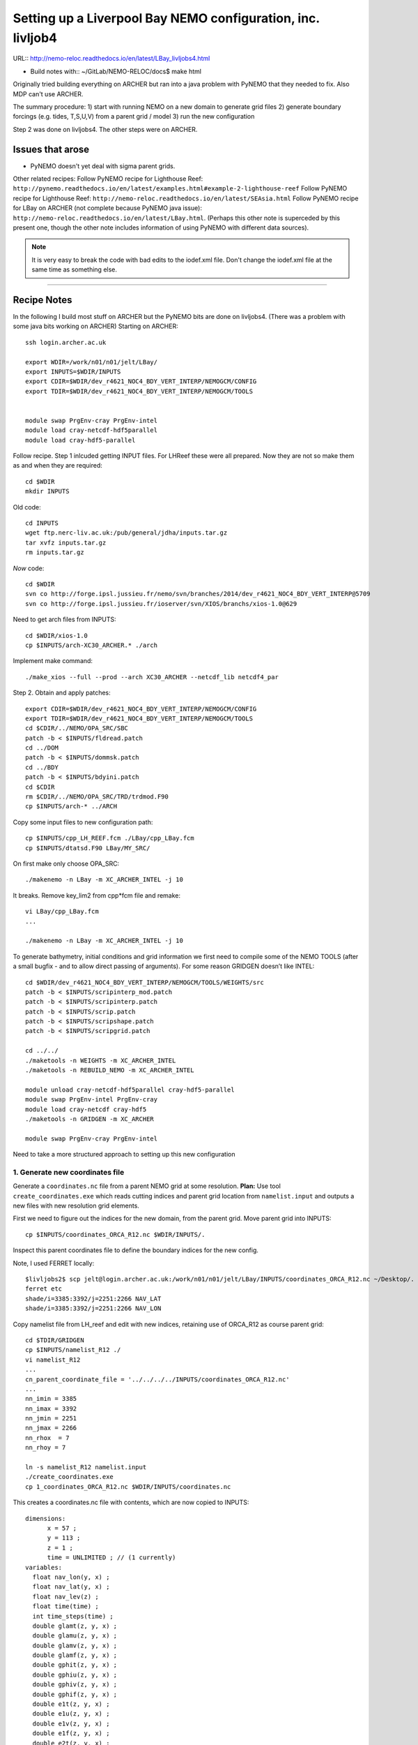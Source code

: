 ============================================================
Setting up a Liverpool Bay NEMO configuration, inc. livljob4
============================================================

URL:: http://nemo-reloc.readthedocs.io/en/latest/LBay_livljobs4.html

* Build notes with:: ~/GitLab/NEMO-RELOC/docs$ make html

Originally tried building everything on ARCHER but ran into a java problem with PyNEMO that they needed to fix. Also MDP can't use ARCHER.

The summary procedure:
1) start with running NEMO on a new domain to generate grid files
2) generate boundary forcings (e.g. tides, T,S,U,V) from a parent grid / model
3) run the new configuration

Step 2 was done on livljobs4. The other steps were on ARCHER.

Issues that arose
=================

* PyNEMO doesn't yet deal with sigma parent grids.

Other related recipes:
Follow PyNEMO recipe for Lighthouse Reef: ``http://pynemo.readthedocs.io/en/latest/examples.html#example-2-lighthouse-reef``
Follow PyNEMO recipe for Lighthouse Reef: ``http://nemo-reloc.readthedocs.io/en/latest/SEAsia.html``
Follow PyNEMO recipe for LBay on ARCHER (not complete because PyNEMO java issue): ``http://nemo-reloc.readthedocs.io/en/latest/LBay.html``.
(Perhaps this other note is superceded by this present one, though the other
note includes information of using PyNEMO with different data sources).

.. note::

  It is very easy to break the code with bad edits to the iodef.xml file. Don't
  change the iodef.xml file at the same time as something else.

----

Recipe Notes
============

In the following I build most stuff on ARCHER but the PyNEMO bits are done on livljobs4.
(There was a problem with some java bits working on ARCHER)
Starting on ARCHER::

  ssh login.archer.ac.uk

  export WDIR=/work/n01/n01/jelt/LBay/
  export INPUTS=$WDIR/INPUTS
  export CDIR=$WDIR/dev_r4621_NOC4_BDY_VERT_INTERP/NEMOGCM/CONFIG
  export TDIR=$WDIR/dev_r4621_NOC4_BDY_VERT_INTERP/NEMOGCM/TOOLS


  module swap PrgEnv-cray PrgEnv-intel
  module load cray-netcdf-hdf5parallel
  module load cray-hdf5-parallel

Follow recipe. Step 1 inlcuded getting INPUT files. For LHReef these were all
prepared. Now they are not so make them as and when they are required::

  cd $WDIR
  mkdir INPUTS

Old code::

  cd INPUTS
  wget ftp.nerc-liv.ac.uk:/pub/general/jdha/inputs.tar.gz
  tar xvfz inputs.tar.gz
  rm inputs.tar.gz

*Now* code::

  cd $WDIR
  svn co http://forge.ipsl.jussieu.fr/nemo/svn/branches/2014/dev_r4621_NOC4_BDY_VERT_INTERP@5709
  svn co http://forge.ipsl.jussieu.fr/ioserver/svn/XIOS/branchs/xios-1.0@629

Need to get arch files from INPUTS::

  cd $WDIR/xios-1.0
  cp $INPUTS/arch-XC30_ARCHER.* ./arch

Implement make command::

  ./make_xios --full --prod --arch XC30_ARCHER --netcdf_lib netcdf4_par


Step 2. Obtain and apply patches::

  export CDIR=$WDIR/dev_r4621_NOC4_BDY_VERT_INTERP/NEMOGCM/CONFIG
  export TDIR=$WDIR/dev_r4621_NOC4_BDY_VERT_INTERP/NEMOGCM/TOOLS
  cd $CDIR/../NEMO/OPA_SRC/SBC
  patch -b < $INPUTS/fldread.patch
  cd ../DOM
  patch -b < $INPUTS/dommsk.patch
  cd ../BDY
  patch -b < $INPUTS/bdyini.patch
  cd $CDIR
  rm $CDIR/../NEMO/OPA_SRC/TRD/trdmod.F90
  cp $INPUTS/arch-* ../ARCH

Copy some input files to new configuration path::

  cp $INPUTS/cpp_LH_REEF.fcm ./LBay/cpp_LBay.fcm
  cp $INPUTS/dtatsd.F90 LBay/MY_SRC/

On first make only choose OPA_SRC::

  ./makenemo -n LBay -m XC_ARCHER_INTEL -j 10

It breaks. Remove key_lim2 from cpp*fcm file and remake::

  vi LBay/cpp_LBay.fcm
  ...

  ./makenemo -n LBay -m XC_ARCHER_INTEL -j 10



To generate bathymetry, initial conditions and grid information we first need
to compile some of the NEMO TOOLS (after a small bugfix - and to allow direct
passing of arguments). For some reason GRIDGEN doesn’t like INTEL::

  cd $WDIR/dev_r4621_NOC4_BDY_VERT_INTERP/NEMOGCM/TOOLS/WEIGHTS/src
  patch -b < $INPUTS/scripinterp_mod.patch
  patch -b < $INPUTS/scripinterp.patch
  patch -b < $INPUTS/scrip.patch
  patch -b < $INPUTS/scripshape.patch
  patch -b < $INPUTS/scripgrid.patch

  cd ../../
  ./maketools -n WEIGHTS -m XC_ARCHER_INTEL
  ./maketools -n REBUILD_NEMO -m XC_ARCHER_INTEL

  module unload cray-netcdf-hdf5parallel cray-hdf5-parallel
  module swap PrgEnv-intel PrgEnv-cray
  module load cray-netcdf cray-hdf5
  ./maketools -n GRIDGEN -m XC_ARCHER

  module swap PrgEnv-cray PrgEnv-intel


Need to take a more structured approach to setting up this new configuration

1. Generate new coordinates file
++++++++++++++++++++++++++++++++

Generate a ``coordinates.nc`` file from a parent NEMO grid at some resolution.
**Plan:** Use tool ``create_coordinates.exe`` which reads cutting indices and
parent grid location from ``namelist.input`` and outputs a new files with new
resolution grid elements.

First we need to figure out the indices for the new domain, from the parent grid.
Move parent grid into INPUTS::

  cp $INPUTS/coordinates_ORCA_R12.nc $WDIR/INPUTS/.

Inspect this parent coordinates file to define the boundary indices for the new config.

Note, I used FERRET locally::

  $livljobs2$ scp jelt@login.archer.ac.uk:/work/n01/n01/jelt/LBay/INPUTS/coordinates_ORCA_R12.nc ~/Desktop/.
  ferret etc
  shade/i=3385:3392/j=2251:2266 NAV_LAT
  shade/i=3385:3392/j=2251:2266 NAV_LON


Copy namelist file from LH_reef and edit with new indices, retaining use of
ORCA_R12 as course parent grid::

  cd $TDIR/GRIDGEN
  cp $INPUTS/namelist_R12 ./
  vi namelist_R12
  ...
  cn_parent_coordinate_file = '../../../../INPUTS/coordinates_ORCA_R12.nc'
  ...
  nn_imin = 3385
  nn_imax = 3392
  nn_jmin = 2251
  nn_jmax = 2266
  nn_rhox  = 7
  nn_rhoy = 7

  ln -s namelist_R12 namelist.input
  ./create_coordinates.exe
  cp 1_coordinates_ORCA_R12.nc $WDIR/INPUTS/coordinates.nc

This creates a coordinates.nc file with contents, which are now copied to
INPUTS::

  dimensions:
  	x = 57 ;
  	y = 113 ;
  	z = 1 ;
  	time = UNLIMITED ; // (1 currently)
  variables:
    float nav_lon(y, x) ;
    float nav_lat(y, x) ;
    float nav_lev(z) ;
    float time(time) ;
    int time_steps(time) ;
    double glamt(z, y, x) ;
    double glamu(z, y, x) ;
    double glamv(z, y, x) ;
    double glamf(z, y, x) ;
    double gphit(z, y, x) ;
    double gphiu(z, y, x) ;
    double gphiv(z, y, x) ;
    double gphif(z, y, x) ;
    double e1t(z, y, x) ;
    double e1u(z, y, x) ;
    double e1v(z, y, x) ;
    double e1f(z, y, x) ;
    double e2t(z, y, x) ;
    double e2u(z, y, x) ;
    double e2v(z, y, x) ;
    double e2f(z, y, x) ;

Now we need to generate a bathymetry on this new grid.



2. Generate bathymetry file
+++++++++++++++++++++++++++

Download some GEBCO data and copy to ARCHER::

  scp ~/Downloads/RN-5922_1488296787410/GEBCO_2014_2D_-4.7361_53.0299_-2.5941_54.4256.nc jelt@login.archer.ac.uk:/work/n01/n01/jelt/LBay/INPUTS/.

Copy namelist for reshaping GEBCO data::

  cp $INPUTS/namelist_reshape_bilin_gebco $WDIR/INPUTS/.

Edit namelist to point to correct input file. Edit lat and lon variable names to
 make sure they match the nc file content (used e.g.
``ncdump -h GEBCO_2014_2D_-4.7361_53.0299_-2.5941_54.4256.nc`` to get input
variable names)::

  vi $WDIR/INPUTS/namelist_reshape_bilin_gebco
  ...
  &grid_inputs
    input_file = 'gebco_in.nc'
    nemo_file = 'coordinates.nc'
    ...
    input_lon = 'lon'
    input_lat = 'lat'
    nemo_lon = 'glamt'
    nemo_lat = 'gphit'
    ...

    &interp_inputs
    input_file = "gebco_in.nc"
    ...
    input_name = "elevation"


Do some things to 1) flatten out land elevations, 2) make depths positive. *(James
noted a problem with the default nco module)*::

  cd $WDIR/INPUTS
  module load nco/4.5.0
  ncap2 -s 'where(elevation > 0) elevation=0' GEBCO_2014_2D_-4.7361_53.0299_-2.5941_54.4256.nc tmp.nc
  ncflint --fix_rec_crd -w -1.0,0.0 tmp.nc tmp.nc gebco_in.nc
  rm tmp.nc


Restore the original parallel modules, which were removed to fix tool building issue::

  module unload nco cray-netcdf cray-hdf5
  module load cray-netcdf-hdf5parallel cray-hdf5-parallel

Execute first scrip thing::

  $TDIR/WEIGHTS/scripgrid.exe namelist_reshape_bilin_gebco

Output files::

  remap_nemo_grid_gebco.nc
  remap_data_grid_gebco.nc

Execute second scip thing::

  $TDIR/WEIGHTS/scrip.exe namelist_reshape_bilin_gebco

Output files::

  data_nemo_bilin_gebco.nc

Execute third scip thing::

  $TDIR/WEIGHTS/scripinterp.exe namelist_reshape_bilin_gebco

Output files::

  bathy_meter.nc



3. Generate initial conditions
++++++++++++++++++++++++++++++


Copy ``make.macro`` file and edit the path if necessary::
**FIX** to the notes (copied from jdha instead): ``cp $WDIR/INPUTS/make.macro ./``::

  cp /home/n01/n01/jdha/sosie/make.macro /home/n01/n01/jelt/sosie/.

  vi /home/n01/n01/jelt/sosie/make.macro
  # Directory to install binaries:
  INSTALL_DIR = /home/n01/n01/jelt/local

Proceed with Step 6::

  cd ~
  mkdir local
  svn co svn://svn.code.sf.net/p/sosie/code/trunk sosie
  cd sosie

  make
  make install
  export PATH=~/local/bin:$PATH
  cd $WDIR/INPUTS


Obtain the fields to interpolate. Interpolate AMM60
data. Get the namelists::

  cp $INPUTS/initcd_votemper.namelist .
  cp $INPUTS/initcd_vosaline.namelist .

Generate the actual files. Cut them out of something bigger. Use the same indices
as used in coordinates.nc (note that the nco tools don't like the
parallel modules)::

----

*(3 March 2017)*
Insert new method to use AMM60 data for initial conditions.
/work/n01/n01/kariho40/NEMO/NEMOGCM_jdha/dev_r4621_NOC4_BDY_VERT_INTERP/NEMOGCM/CONFIG/AMM60smago/EXP_notradiff/OUTPUT
AMM60_5d_20131013_20131129_grid_T.nc

Find the AMM60 indices using FERRET on the bathy_meter.nc file: ``shade log(Bathymetry[I=540:750, J=520:820])``

Note that the temperature and salinity variables are ``thetao`` and ``so``

::

  module unload cray-netcdf-hdf5parallel cray-hdf5-parallel
  module load cray-netcdf cray-hdf5
  module load nco/4.5.0
  cd $WDIR/INPUTS

  ncks -d x,560,620 -d y,720,800 /work/n01/n01/kariho40/NEMO/NEMOGCM_jdha/dev_r4621_NOC4_BDY_VERT_INTERP/NEMOGCM/CONFIG/AMM60smago/EXP_notradiff/OUTPUT/AMM60_5d_20131013_20131129_grid_T.nc $WDIR/INPUTS/cut_down_20131013_LBay_grid_T.nc

Average over time and restore the parallel modules::

  ncwa -a time_counter $WDIR/INPUTS/cut_down_20131013_LBay_grid_T.nc  $WDIR/INPUTS/cut_down_201310_LBay_grid_T.nc

  module unload nco cray-netcdf cray-hdf5
  module load cray-netcdf-hdf5parallel cray-hdf5-parallel



Edit namelists::

  vi initcd_votemper.namelist
  cf_in     = 'cut_down_201310_LBay_grid_T.nc'
  cv_in     = 'thetao'
  cf_x_in   = 'cut_down_201310_LBay_grid_T.nc'
  cv_out   = 'thetao'
  csource  = 'AMM60'
  ctarget  = 'LBay'

  vi initcd_vosaline.namelist
  ...
  cv_out   = 'so'
  ...



Do stuff. I think the intention was for SOSIE to flood fill the land::

  sosie.x -f initcd_votemper.namelist

Creates::

  thetao_AMM60-LBay_2013.nc4
  sosie_mapping_AMM60-LBay.nc

Repeat for salinity::

  sosie.x -f initcd_vosaline.namelist

Creates::

  so_AMM60-LBay_2013.nc4


Now do interpolation as before. First copy the namelists::

  cp $INPUTS/namelist_reshape_bilin_initcd_votemper $WDIR/INPUTS/.
  cp $INPUTS/namelist_reshape_bilin_initcd_vosaline $WDIR/INPUTS/.

Edit the input files::

  vi $WDIR/INPUTS/namelist_reshape_bilin_initcd_votemper
  &grid_inputs
    input_file = 'thetao_AMM60-LBay_2013.nc4'
  ...

  &interp_inputs
    input_file = "thetao_AMM60-LBay_2013.nc4"
  ...

Simiarly for the *vosaline.nc file::

  vi $WDIR/INPUTS/namelist_reshape_bilin_initcd_vosaline
  &grid_inputs
    input_file = 'so_AMM60-LBay_2013.nc4'
  ...

  &interp_inputs
    input_file = "so_AMM60-LBay_2013.nc4"
  ...


Produce the remap files::

  $TDIR/WEIGHTS/scripgrid.exe namelist_reshape_bilin_initcd_votemper

Creates ``remap_nemo_grid_R12.nc`` and ``remap_data_grid_R12.nc``. Then::

  $TDIR/WEIGHTS/scrip.exe namelist_reshape_bilin_initcd_votemper

Creates ``data_nemo_bilin_R12.nc``. Then::

  $TDIR/WEIGHTS/scripinterp.exe namelist_reshape_bilin_initcd_votemper

Creates ``initcd_votemper.nc``. Then::

  $TDIR/WEIGHTS/scripinterp.exe namelist_reshape_bilin_initcd_vosaline

Creates ``initcd_vosaline.nc``.


4. Generate weights for atm forcing
+++++++++++++++++++++++++++++++++++

Generate cut down drowned precip file (note that the nco tools don't like the
parallel modules). **HEALTH WARNING** *Cut out files with only one index in that lat direction broke NEMO*::

  module unload cray-netcdf-hdf5parallel cray-hdf5-parallel
  module load cray-netcdf cray-hdf5
  module load nco/4.5.0
  ncks -d lon,355.,360. -d lat,48.,55. /work/n01/n01/acc/ORCA0083/NEMOGCM/CONFIG/R12_ORCA/EXP00/FORCING/drowned_precip_DFS5.1.1_y2000.nc $WDIR/INPUTS/cutdown_drowned_precip_DFS5.1.1_y2000.nc
  ncks -d lon0,355.,360. -d lat0,48.,55. /work/n01/n01/acc/ORCA0083/NEMOGCM/CONFIG/R12_ORCA/EXP00/FORCING/drowned_u10_DFS5.1.1_y2000.nc $WDIR/INPUTS/cutdown_drowned_u10_DFS5.1.1_y2000.nc
  ncks -d lon0,355.,360. -d lat0,48.,55. /work/n01/n01/acc/ORCA0083/NEMOGCM/CONFIG/R12_ORCA/EXP00/FORCING/drowned_v10_DFS5.1.1_y2000.nc $WDIR/INPUTS/cutdown_drowned_v10_DFS5.1.1_y2000.nc
  ncks -d lon0,355.,360. -d lat0,48.,55. /work/n01/n01/acc/ORCA0083/NEMOGCM/CONFIG/R12_ORCA/EXP00/FORCING/drowned_radsw_DFS5.1.1_y2000.nc $WDIR/INPUTS/cutdown_drowned_radsw_DFS5.1.1_y2000.nc
  ncks -d lon0,355.,360. -d lat0,48.,55. /work/n01/n01/acc/ORCA0083/NEMOGCM/CONFIG/R12_ORCA/EXP00/FORCING/drowned_radlw_DFS5.1.1_y2000.nc $WDIR/INPUTS/cutdown_drowned_radlw_DFS5.1.1_y2000.nc
  ncks -d lon0,355.,360. -d lat0,48.,55. /work/n01/n01/acc/ORCA0083/NEMOGCM/CONFIG/R12_ORCA/EXP00/FORCING/drowned_t2_DFS5.1.1_y2000.nc $WDIR/INPUTS/cutdown_drowned_t2_DFS5.1.1_y2000.nc
  ncks -d lon0,355.,360. -d lat0,48.,55. /work/n01/n01/acc/ORCA0083/NEMOGCM/CONFIG/R12_ORCA/EXP00/FORCING/drowned_q2_DFS5.1.1_y2000.nc $WDIR/INPUTS/cutdown_drowned_q2_DFS5.1.1_y2000.nc
  ncks -d lon0,355.,360. -d lat0,48.,55. /work/n01/n01/acc/ORCA0083/NEMOGCM/CONFIG/R12_ORCA/EXP00/FORCING/drowned_snow_DFS5.1.1_y2000.nc $WDIR/INPUTS/cutdown_drowned_snow_DFS5.1.1_y2000.nc

  module unload nco/4.5.0
  module unload cray-netcdf cray-hdf5
  module load cray-netcdf-hdf5parallel cray-hdf5-parallel

Obtain namelist files and data file::

  cp $INPUTS/namelist_reshape_bilin_atmos $WDIR/INPUTS/.
  cp $INPUTS/namelist_reshape_bicubic_atmos $WDIR/INPUTS/.

Edit namelist to reflect source filenames (just a year change)::

  vi $WDIR/INPUTS/namelist_reshape_bilin_atmos
  ...
  &grid_inputs
      input_file = 'cutdown_drowned_precip_DFS5.1.1_y2000.nc'

  vi $WDIR/INPUTS/namelist_reshape_bicubic_atmos
  ...
  &grid_inputs
    input_file = 'cutdown_drowned_precip_DFS5.1.1_y2000.nc'


Setup weights files for the atmospheric forcing::

  cd $WDIR/INPUTS
  $TDIR/WEIGHTS/scripgrid.exe namelist_reshape_bilin_atmos

Generate  remap files ``remap_nemo_grid_atmos.nc`` and ``remap_data_grid_atmos.nc``. Then::

  $TDIR/WEIGHTS/scrip.exe namelist_reshape_bilin_atmos

Generates ``data_nemo_bilin_atmos.nc``. Then::

  $TDIR/WEIGHTS/scripshape.exe namelist_reshape_bilin_atmos

Generates ``weights_bilinear_atmos.nc``. Then::

  $TDIR/WEIGHTS/scrip.exe namelist_reshape_bicubic_atmos

Generates ``data_nemo_bicubic_atmos.nc``. Then::

  $TDIR/WEIGHTS/scripshape.exe namelist_reshape_bicubic_atmos

Generates ``weights_bicubic_atmos.nc``.


5. Generate mesh and mask files for open boundary conditions
++++++++++++++++++++++++++++++++++++++++++++++++++++++++++++

Run the model to generate the mesh and mask files::

  cd $CDIR
  cp $INPUTS/cpp_LH_REEF.fcm LBay/cpp_LBay.fcm
  ln -s $WDIR/INPUTS/bathy_meter.nc $CDIR/LBay/EXP00/bathy_meter.nc
  ln -s $WDIR/INPUTS/coordinates.nc $CDIR/LBay/EXP00/coordinates.nc
  cp $INPUTS/runscript $CDIR/LBay/EXP00
  cp $INPUTS/namelist_cfg $CDIR/LBay/EXP00/namelist_cfg
  cp $INPUTS/namelist_ref $CDIR/LBay/EXP00/namelist_ref
  ./makenemo clean
  ./makenemo -n LBay -m XC_ARCHER_INTEL -j 10
  cd LBay/EXP00
  ln -s $WDIR/xios-1.0/bin/xios_server.exe xios_server.exe

Edit the namelist files for this configuration::

  ncdump -h coordinates.nc
  x = 57 ;
  y = 113 ;

  vi namelist.cfg
  ...
  cn_exp      =   "LBay"  !  experience name
  ...
  !-----------------------------------------------------------------------
  &namcfg        !   parameters of the configuration
  !-----------------------------------------------------------------------
     cp_cfg      =  "lbay"                !  name of the configuration
     jp_cfg      =     084               !  resolution of the configuration
     jpidta      =      57               !  1st lateral dimension ( >= jpi )
     jpjdta      =     113               !  2nd    "         "    ( >= jpj )
     jpkdta      =      51               !  number of levels      ( >= jpk )
     jpiglo      =      57               !  1st dimension of global domain --> i =jpidta
     jpjglo      =     113               !  2nd    -                  -    --> j  =jpjdta

**ACTION: There are further edits to be made for when the model is actually run**
**E.g. other filename instances of Lbay**

Note that the old LH_REEF has the following
| jpidta      =     358               !  1st lateral dimension ( >= jpi )
| jpjdta      =     428               !  2nd    "         "    ( >= jpj )

with the dimensions in the LH_REFF coordinates file as
| ncdump -h coordinates.nc
| x = 358 ;
| y = 428 ;

Edit the runscript to include modules and the Account name (n01-NOCL)::

  vi runscript

  #!/bin/bash
  #PBS -N LBay
  #PBS -l select=5
  #PBS -l walltime=00:20:00
  #PBS -A n01-NOCL

  module swap PrgEnv-cray PrgEnv-intel
  module load cray-netcdf-hdf5parallel
  module load cray-hdf5-parallel
  ...

Submit::

  qsub -q short runscript


*(6 March 2017)*

If that works, we then need to rebuild the mesh and mask files in to single files for the next step::

  $TDIR/REBUILD_NEMO/rebuild_nemo -t 24 mesh_zgr 96
  $TDIR/REBUILD_NEMO/rebuild_nemo -t 24 mesh_hgr 96
  $TDIR/REBUILD_NEMO/rebuild_nemo -t 24 mask 96
  mv mesh_zgr.nc mesh_hgr.nc mask.nc $WDIR/INPUTS
  rm mesh_* mask_* LBay_0000*
  cd $WDIR/INPUTS


THIS IS WHERE START WITH LIVLJOBS4 to create boundary files with PyNEMO *(20 Sept 2017)*



6. Generate boundary conditions with PyNEMO: Create netcdf abstraction wrapper
++++++++++++++++++++++++++++++++++++++++++++++++++++++++++++++++++++++++++++++

In this section there are two stages.
* generate a ncml file which describes the files needed to create boundary conditions
* generate a namelist.bdy file which controls the actual boundary condition generation.

For each parent data set a new pair of (``*.ncml``, ``namelist.bdy``) are needed.
Here I attempt to use parent data from:
* AMM60 local data (doesn't yet work because of the sigma levels)
* thredds server (as in the LH_REEF example)
* NNA local data (easiest ?)

First install PyNEMO if not already done so. Full description::

  ssh -Y livljobs4
  cd /work/jelt
  mkdir /work/jelt/NEMO/LBay
  export WDIR=/work/jelt/NEMO/LBay/
  module load anaconda/2.1.0  # Want python2
  conda create --name nrct_env scipy=0.16.0 numpy matplotlib=1.5.1 basemap netcdf4 libgfortran=1.0.0
  source activate nrct_env
  conda install -c https://conda.anaconda.org/conda-forge seawater=3.3.4 # Note had to add https path
  conda install -c https://conda.anaconda.org/srikanthnagella thredds_crawler
  conda install -c https://conda.anaconda.org/srikanthnagella pyjnius

Find java object by doing a which java and then following the trail
find  /usr/lib/jvm/jre-1.7.0-openjdk.x86_64/ -name libjvm.so -print
::

  export LD_LIBRARY_PATH=/usr/lib/jvm/jre-1.7.0-openjdk.x86_64/lib/amd64/server:$LD_LIBRARY_PATH
  unset SSH_ASKPASS # Didn't need this on ARCHER...
  git clone https://jpolton@bitbucket.org/jdha/nrct.git nrct  # Give jpolton@bitbucket passwd
  cd nrct/Python
  python setup.py build
  export PYTHONPATH=/login/jelt/.conda/envs/nrct_env/lib/python2.7/site-packages/:$PYTHONPATH
  python setup.py install --prefix ~/.conda/envs/nrct_env
  cd $WDIR/INPUTS


I suggest managing the namelist.bdy file after the ``ncml`` file is generated.
 A fresh ``ncml`` file can be generated automatically or an existing one can be edited.


6a. Generate ncml files (Not tested on livljobs4)
+++++++++++++++++++++++


Activate generator:

Start up pynemo and generate boundary conditions. First we need to create a
few ncml files to gather input data and map variable names. Then using pynemo
we define the area we want to model.
Redefine ``WDIR``. Launch from WDIR::

  ssh -Y espp1
  module load anaconda
  source activate pynemo_env
  #  export LD_LIBRARY_PATH=/opt/java/jdk1.7.0_45/jre/lib/amd64/server:$LD_LIBRARY_PATH
  #  export PYTHONPATH=/home/n01/n01/jelt/.conda/envs/pynemo_env/lib/python2.7/site-packages/:$PYTHONPATH
  cd $WDIR/INPUTS
  pynemo_ncml_generator


Here the object is to generate a ncml file that is read in by PyNEMO as the ``sn_src_dir``
(in the ``namelist.bdy`` file)

Fill in the Tracer and Dynamics for T,S,U,V,Z tabs: using T,T & U,V,T in the reg
expressions e.g. .*T\.nc$
To generate a e.g. ``inputs_src.ncml`` file click  **generate**. Defining the
filename seems to work better with the file selector rather than direct typing.

In the following I have three ncml files.
* One for using the thredds server to get remote ORCA12 data.
* One for using local AMM60 data, with ackward s-sigma levels
* One for using local NNA data

NNA_inputs_src.ncml
+++++++++++++++++++

Note need to set the time variables and new ``sn_src_dir`` in namelist.bdy.
Actually upated the following with all the Jan 2000 files::

  cd $WDIR/INPUTS
  vi NNA_inputs_src.ncml

  <ns0:netcdf xmlns:ns0="http://www.unidata.ucar.edu/namespaces/netcdf/ncml-2.2" title="NEMO aggregation">
    <ns0:aggregation type="union">
      <ns0:netcdf>
        <ns0:aggregation dimName="time_counter" name="votemper" type="joinExisting">
          <ns0:scan location="file://work/n01/n01/jdha/LBay/INPUTS/NNA" regExp=".*T\.nc$" />
        </ns0:aggregation>
      </ns0:netcdf>
      <ns0:netcdf>
        <ns0:aggregation dimName="time_counter" name="vosaline" type="joinExisting">
          <ns0:scan location="file://work/n01/n01/jdha/LBay/INPUTS/NNA" regExp=".*T\.nc$" />
        </ns0:aggregation>
      </ns0:netcdf>
      <ns0:netcdf>
        <ns0:aggregation dimName="time_counter" name="vozocrtx" type="joinExisting">
          <ns0:scan location="file://work/n01/n01/jdha/LBay/INPUTS/NNA" regExp=".*U\.nc$" />
        </ns0:aggregation>
      </ns0:netcdf>
      <ns0:netcdf>
        <ns0:aggregation dimName="time_counter" name="vomecrty" type="joinExisting">
          <ns0:scan location="file://work/n01/n01/jdha/LBay/INPUTS/NNA" regExp=".*V\.nc$" />
        </ns0:aggregation>
      </ns0:netcdf>
      <ns0:netcdf>
        <ns0:aggregation dimName="time_counter" name="sossheig" type="joinExisting">
          <ns0:scan location="file://work/n01/n01/jdha/LBay/INPUTS/NNA" regExp=".*T\.nc$" />
        </ns0:aggregation>
      </ns0:netcdf>
    </ns0:aggregation>
  </ns0:netcdf>




6b. Generate the namelist.bdy file for PyNEMO
+++++++++++++++++++++++++++++++++++++++++++++


Copy the PyNEMO template namelist.bdy from the lighthouse project::

  cd $WDIR/INPUTS
  cp $INPUTS/namelist.bdy $WDIR/INPUTS/.

Edit namelist.bdy to for the configuration name and ``ncml`` file name. **Note
need the slash following OUTPUT**::

  vi namelist.bdy
  sn_src_dir = './inputs_src.ncml'       ! src_files/'
  sn_dst_dir = '/work/n01/n01/jelt/LBay/OUTPUT/'
  sn_fn      = 'LBay'                 ! prefix for output files
  ...
  cn_mask_file   = './mask.nc'                   !  name of mask file (if ln_mask_file=.TRUE.)

Now edit the pynemo namelist file. Add location of grid information. Note had to
 hunt for a mesh.nc file. Incase this doesn't work, there were a couple of
 options. (Tried both) Note also that mesh_zgr includes gdept_0, gdepw_0, e3t_0, e3u_0,
 e3v_0, e3w_0, so use ncml to convert to variables without *_0. (Also didn't convert e3w_0).

 Make sure the timestamps correspond to the input data.
Turn off as many things as possible to help it along.
Turned off ``ln_mask_file``. James said it was for outputting a new mask file
but it might have given me trouble.

I have a namelist.bdy file for each ncml configuration
* namelist.bdy_AMM60
* namelist.bdy_thredds (uses global 1/12 degree data)
* namelist.bdy_NNA




7. Generate boundary conditions with PyNEMO: Run PyNEMO
+++++++++++++++++++++++++++++++++++++++++++++++++++++++



Using livljobs4

*(20/21 Sept 2017)*

**Start the process again on livljobs4: LBay_livljobs4.rst**

Need to grab some INPUT files from ARCHER because I am not building them with livljobs4::

  scp jelt@login.archer.ac.uk:/work/n01/n01/jelt/LBay/INPUTS/namelist.bdy $WDIR/INPUTS/.
  scp jelt@login.archer.ac.uk:/work/n01/n01/jelt/LBay/INPUTS/bathy_meter.nc $WDIR/INPUTS/.
  rsync -uartv jelt@login.archer.ac.uk:/work/n01/n01/jelt/LBay/INPUTS/ $WDIR/INPUTS
  cd $WDIR/INPUTS

Make sure the NNA data is available::

  mkdir $WDIR/INPUTS/NNA
  scp jelt@login.archer.ac.uk:/work/n01/n01/jdha/LBay/INPUTS/NNA/mesh_hgr.nc $WDIR/INPUTS/NNA/.
  scp jelt@login.archer.ac.uk:/work/n01/n01/jdha/LBay/INPUTS/NNA/mesh_hgr.nc $WDIR/INPUTS/NNA/.
  scp jelt@login.archer.ac.uk:/work/n01/n01/jdha/LBay/INPUTS/NNA/mask.nc $WDIR/INPUTS/NNA/.
  for file in NNA_*200001*nc ; do scp jelt@login.archer.ac.uk:/work/n01/n01/jdha/LBay/INPUTS/NNA/$file $WDIR/INPUTS/NNA/. ; done

Make sure the destination meshes exist. These were generated by running the new config for a timestep::

  scp jelt@login.archer.ac.uk:/work/n01/n01/jelt/LBay/INPUTS/mesh_zgr.nc $WDIR/INPUTS/.
  scp jelt@login.archer.ac.uk:/work/n01/n01/jdha/LBay/INPUTS/mesh_hgr.nc $WDIR/INPUTS/.



namelist.bdy_NNA
++++++++++++++++

Edit namelist.bdy to reflect locally stored mesh and mask files. Also
NNA_inputs_src.ncml. Set the date info back to (Nov?) 1979.

 ::

   vi namelist.bdy_NNA

   !!>>>>>>>>>>>>>>>>>>>>>>>>>>>>>>>>>>>>>>>>>>>>>>>>>>>>>>>>>>>>>>>>>>>>>>
   !! NEMO/OPA  : namelist for BDY generation tool
   !!
   !!             User inputs for generating open boundary conditions
   !!             employed by the BDY module in NEMO. Boundary data
   !!             can be set up for v3.2 NEMO and above.
   !!
   !!             More info here.....
   !!
   !!>>>>>>>>>>>>>>>>>>>>>>>>>>>>>>>>>>>>>>>>>>>>>>>>>>>>>>>>>>>>>>>>>>>>>>

   !-----------------------------------------------------------------------
   !   vertical coordinate
   !-----------------------------------------------------------------------
      ln_zco      = .false.   !  z-coordinate - full    steps   (T/F)
      ln_zps      = .true.    !  z-coordinate - partial steps   (T/F)
      ln_sco      = .false.   !  s- or hybrid z-s-coordinate    (T/F)
      rn_hmin     =   -10     !  min depth of the ocean (>0) or
                              !  min number of ocean level (<0)

   !-----------------------------------------------------------------------
   !   s-coordinate or hybrid z-s-coordinate
   !-----------------------------------------------------------------------
      rn_sbot_min =   10.     !  minimum depth of s-bottom surface (>0) (m)
      rn_sbot_max = 7000.     !  maximum depth of s-bottom surface
                              !  (= ocean depth) (>0) (m)
      ln_s_sigma  = .true.   !  hybrid s-sigma coordinates
      rn_hc       =  150.0    !  critical depth with s-sigma

   !-----------------------------------------------------------------------
   !  grid information
   !-----------------------------------------------------------------------
      sn_src_hgr = '/work/jelt/NEMO/LBay/INPUTS/NNA/mesh_hgr.nc'   !  /grid/
      sn_src_zgr = '/work/jelt/NEMO/LBay/INPUTS/NNA/mesh_zgr.nc'
      sn_dst_hgr = './mesh_hgr.nc'
      sn_dst_zgr = './inputs_dst.ncml' ! rename output variables
      sn_src_msk = '/work/jelt/NEMO/LBay/INPUTS/NNA/mask.nc'
      sn_bathy   = './bathy_meter.nc'

   !-----------------------------------------------------------------------
   !  I/O
   !-----------------------------------------------------------------------
      sn_src_dir = './NNA_inputs_src.ncml'       ! src_files/'
      sn_dst_dir = '/work/jelt/NEMO/LBay/INPUTS/'
      sn_fn      = 'LBay'                 ! prefix for output files
      nn_fv      = -1e20                     !  set fill value for output files
      nn_src_time_adj = 0                                    ! src time adjustment
      sn_dst_metainfo = 'metadata info: jelt'

   !-----------------------------------------------------------------------
   !  unstructured open boundaries
   !-----------------------------------------------------------------------
       ln_coords_file = .true.               !  =T : produce bdy coordinates files
       cn_coords_file = 'coordinates.bdy.nc' !  name of bdy coordinates files (if ln_coords_file=.TRUE.)
       ln_mask_file   = .false.              !  =T : read mask from file
       cn_mask_file   = './mask.nc'                   !  name of mask file (if ln_mask_file=.TRUE.)
       ln_dyn2d       = .true.               !  boundary conditions for barotropic fields
       ln_dyn3d       = .false.               !  boundary conditions for baroclinic velocities
       ln_tra         = .true.               !  boundary conditions for T and S
       ln_ice         = .false.               !  ice boundary condition
       nn_rimwidth    = 9                    !  width of the relaxation zone

   !-----------------------------------------------------------------------
   !  unstructured open boundaries tidal parameters
   !-----------------------------------------------------------------------
       ln_tide        = .true.               !  =T : produce bdy tidal conditions
       clname(1)      = 'M2'                 ! constituent name
       clname(2)      = 'S2'
       clname(3)      = 'K2'
       ln_trans       = .false.
       sn_tide_h     = '/work/jelt/tpxo7.2/h_tpxo7.2.nc'
       sn_tide_u     = '/work/jelt/tpxo7.2/u_tpxo7.2.nc'


   !-----------------------------------------------------------------------
   !  Time information
   !-----------------------------------------------------------------------
       nn_year_000     = 2000        !  year start
       nn_year_end     = 2000        !  year end
       nn_month_000    = 01          !  month start (default = 1 is years>1)
       nn_month_end    = 01          !  month end (default = 12 is years>1)
       sn_dst_calendar = 'gregorian' !  output calendar format
       nn_base_year    = 1979        !  base year for time counter
       sn_tide_grid    = '/work/jelt/tpxo7.2/grid_tpxo7.2.nc'

   !-----------------------------------------------------------------------
   !  Additional parameters
   !-----------------------------------------------------------------------
       nn_wei  = 1                   !  smoothing filter weights
       rn_r0   = 0.041666666         !  decorrelation distance use in gauss
                                     !  smoothing onto dst points. Need to
                                     !  make this a funct. of dlon
       sn_history  = 'bdy files produced by jelt from AMM60 for testing'
                                     !  history for netcdf file
       ln_nemo3p4  = .true.          !  else presume v3.2 or v3.3
       nn_alpha    = 0               !  Euler rotation angle
       nn_beta     = 0               !  Euler rotation angle
       nn_gamma    = 0               !  Euler rotation angle
       rn_mask_max_depth = 300.0     !  Maximum depth to be ignored for the mask
       rn_mask_shelfbreak_dist = 60    !  Distance from the shelf break



Generate the boundary conditions again, with PyNEMO
::

  module load anaconda/2.1.0  # Want python2
  source activate nrct_env
  export WDIR=/work/jelt/NEMO/LBay/
  cd $WDIR/INPUTS
  export LD_LIBRARY_PATH=/usr/lib/jvm/jre-1.7.0-openjdk.x86_64/lib/amd64/server:$LD_LIBRARY_PATH

  pynemo -g -s namelist.bdy_NNA

Once the area of interest is selected and the close button is clicked, open
boundary data should be generated in $WDIR/OUTPUT

The SAVE button only updates the ``namelist.bdy`` file. The CLOSE button activates the process.

This generates::
  ls -1 /work/n01/n01/jelt/LBay/OUTPUT

  coordinates.bdy.nc
  LBay_bdytide_rotT_M2_grid_T.nc
  LBay_bdytide_rotT_K2_grid_T.nc
  LBay_bdytide_rotT_S2_grid_T.nc
  LBay_bdytide_rotT_M2_grid_U.nc
  LBay_bdytide_rotT_K2_grid_U.nc
  LBay_bdytide_rotT_S2_grid_U.nc
  LBay_bdytide_rotT_M2_grid_V.nc
  LBay_bdytide_rotT_K2_grid_V.nc
  LBay_bdytide_rotT_S2_grid_V.nc
  LBay_bdyT_y2000m01.nc
  LBay_bt_bdyT_y2000m01.nc
  LBay_bdyU_y2000m01.nc
  LBay_bdyV_y2000m01.nc

.. Warning::

  Though it doesn't quite work with ``ln_tra = .false.``

  This wont work because variable ``ft`` which deals with the number of time steps
  if only defined using the T fields, but needed for the velocity bcs. Wont work
  with ln_dyn3d = .true. either
  See e.g.::

    File "/login/jelt/.conda/envs/nrct_env/lib/python2.7/site-packages/pynemo-0.2-py2.7.egg/pynemo/profile.py", line 435, in process_bdy
     ft, num_bdy, time_counter, unit_origin)
     UnboundLocalError: local variable 'ft' referenced before assignment




8. Run the configuration ON ARCHER. Turn on the tides
+++++++++++++++++++++++++++++++++++++++++++++++++++++

*(21 Sept 2017)*

When I've got all the bdy files need to fix some variable names.
Copy the new files back onto ARCHER
::

  livljobs4$
  cd /work/jelt/NEMO/LBay/INPUTS
  for file in LBay*nc; do scp $file jelt@login.archer.ac.uk:/work/n01/n01/jelt/LBay/INPUTS/. ; done


Open a terminal on ARCHER.

Compile code with new flags (not sure if I need the module commands). Note in particular,
``key_gen_IC`` and ``key_tide``::

 module swap PrgEnv-cray PrgEnv-intel
 module load cray-netcdf-hdf5parallel
 module load cray-hdf5-parallel
 export WDIR=/work/n01/n01/jelt/LBay/
 export CDIR=$WDIR/dev_r4621_NOC4_BDY_VERT_INTERP/NEMOGCM/CONFIG

 vi $CDIR/LBay/cpp_LBay.fcm
 bld::tool::fppkeys   key_dynspg_ts key_ldfslp  key_zdfgls  key_vvl key_mpp_mpi key_netcdf4 key_nosignedzero  key_iomput key_gen_IC key_bdy key_tide


 cd $CDIR
 ./makenemo -n LBay -m XC_ARCHER_INTEL -j 10 clean
 ./makenemo -n LBay -m XC_ARCHER_INTEL -j 10

Prepare the boundary files (need to fix some variable names)::

 export WDIR=/work/n01/n01/jelt/LBay/
 export CDIR=$WDIR/dev_r4621_NOC4_BDY_VERT_INTERP/NEMOGCM/CONFIG

 cd $WDIR/INPUTS

 module unload cray-netcdf-hdf5parallel cray-hdf5-parallel
 module load nco/4.5.0
 ncrename -v deptht,gdept LBay_bdyT_y2000m01.nc
 ncrename -v depthu,gdepu LBay_bdyU_y2000m01.nc
 ncrename -v depthv,gdepv LBay_bdyV_y2000m01.nc

 ncrename -v deptht,gdept initcd_votemper.nc
 module unload nco
 module load cray-netcdf-hdf5parallel cray-hdf5-parallel


Link the boundary data to the EXP direcory and update the namelist_cfg for
running, not mesh generation::

 cd $CDIR/LBay/EXP00
 ln -s $WDIR/INPUTS/coordinates.bdy.nc $CDIR/LBay/EXP00/coordinates.bdy.nc
 ln -s $WDIR/INPUTS/LBay_bdyT_y2000m01.nc $CDIR/LBay/EXP00/LBay_bdyT_y2000m01.nc
 ln -s $WDIR/INPUTS/LBay_bdyU_y2000m01.nc    $CDIR/LBay/EXP00/LBay_bdyU_y2000m01.nc
 ln -s $WDIR/INPUTS/LBay_bdyV_y2000m01.nc    $CDIR/LBay/EXP00/LBay_bdyV_y2000m01.nc
 ln -s $WDIR/INPUTS/LBay_bt_bdyT_y2000m01.nc  $CDIR/LBay/EXP00/LBay_bt_bdyT_y2000m01.nc
 ln -s $WDIR/INPUTS $CDIR/LBay/EXP00/bdydta
 sed -e 's/nn_msh      =    3/nn_msh      =    0/' namelist_cfg > tmp
 sed -e 's/nn_itend    =      1/nn_itend    =       1440 /' tmp > namelist_cfg

Edit the link to the tidal boundary files to fix file names::

  vi namelist_cfg
  ...
  !-----------------------------------------------------------------------
  &nambdy_tide     ! tidal forcing at open boundaries
  !-----------------------------------------------------------------------
    filtide      = 'bdydta/LBay_bdytide_rotT_'         !  file name root of tidal forcing files

Change flag so that boundary data is read in. Spotted ``nn_dyn2d_dta = 3`` in AMM60 run.
Switch from 1 to 3. I.e.::

   &nambdy        !  unstructured open boundaries                          ("key_bdy")
       nb_bdy         = 1                    !  number of open boundary sets
       ln_coords_file = .true.               !  =T : read bdy coordinates from file
       cn_coords_file = 'coordinates.bdy.nc' !  bdy coordinates files
       ln_mask_file   = .true.              !  =T : read mask from file
       cn_mask_file   = '../../../../../INPUTS/LBay_bdyT_y2000m01.nc'                   !  name of mask file (if ln_mask_file=.TRUE.)
       cn_dyn2d       = 'flather'               !
       nn_dyn2d_dta   =  3                   !  = 0, bdy data are equal to the initial state
                                             !  = 1, bdy data are read in 'bdydata   .nc' files
                                             !  = 2, use tidal harmonic forcing data from files
                                             !  = 3, use external data AND tidal harmonic forcing

Also need to make sure the harmonic tidal boundary files are consistent with the
 harmonics expected e.g.::

  !-----------------------------------------------------------------------
  &nam_tide      !   tide parameters (#ifdef key_tide)
  !-----------------------------------------------------------------------
      clname(1) = 'K2'
      clname(2) = 'M2'
      clname(3) = 'S2'



.. Note::

  I had a problem with initial T,S conditions because the generated netCDF files only had vector fields for the z-coordinate
  However, Using ``key_gen_IC`` generates the vertical velocity on the fly.

  Completes. Works as a restart or from initial conditions::

    ln_rstart   =  .false.  !  start from rest (F) or from a restart file (T)
    ln_tsd_init   = .true.   !  Initialisation of ocean T & S with T &S input data (T) or not (F)

  OR as::

    ln_rstart   =  .true.  !  start from rest (F) or from a restart file (T)
    ln_tsd_init   = .false.   !  Initialisation of ocean T & S with T &S input data (T) or not (F)





Should also check the xml files. There was something **fishy** with the
``field_def.xml`` and ``iodef.xml`` files where variables were not defined in
the NEMO checkout. Copy these files from lighthouse reef::

 cp /work/n01/n01/jelt/lighthousereef/dev_r4621_NOC4_BDY_VERT_INTERP/NEMOGCM/CONFIG/LH_REEF/EXP00/iodef.xml  $CDIR/LBay/EXP00/iodef.xml
 cp /work/n01/n01/jelt/lighthousereef/dev_r4621_NOC4_BDY_VERT_INTERP/NEMOGCM/CONFIG/SHARED/field_def.xml  $CDIR/SHARED/field_def.xml

Edit the output to have 1hrly SSH::

 vi $CDIR/LBay/EXP00/iodef.xml
 ...



Edit runscript: Increase the number of XIOS cores used::

 vi runscript
 ...
 aprun -b -n 5 -N 5 ./xios_server.exe : -n $OCEANCORES -N 24 ./opa
 #aprun -b -n $XIOCORES -N 1 ./xios_server.exe : -n $OCEANCORES -N 24 ./opa

Then submit::

 cd $CDIR/LBay/EXP00
 qsub -q short runscript

 4806706.sdb



*(26 Sept 2017)*


Rebuild the files::

  export WDIR=/work/n01/n01/jelt/LBay/
  export TDIR=$WDIR/dev_r4621_NOC4_BDY_VERT_INTERP/NEMOGCM/TOOLS

  $TDIR/REBUILD_NEMO/rebuild_nemo -t 24 LBay_1h_20000102_20000106_grid_T 5
  $TDIR/REBUILD_NEMO/rebuild_nemo -t 24 LBay_1h_20000102_20000106_grid_U 5
  $TDIR/REBUILD_NEMO/rebuild_nemo -t 24 LBay_1h_20000102_20000106_grid_V 5
  $TDIR/REBUILD_NEMO/rebuild_nemo -t 24 LBay_1h_20000102_20000106_grid_W 5

Should remove individual processor files once the build is verified::

  rm LBay_1h_20000102_20000106_grid_?_*nc

Inspect locally e.g.::

  scp jelt@login.archer.ac.uk:/work/n01/n01/jelt/LBay/dev_r4621_NOC4_BDY_VERT_INTERP/NEMOGCM/CONFIG/LBay/EXP00/LBay_1h_20000102_20000106_grid_T.nc .

  ferret
  use LBay_1h_20000102_20000106_grid_T.nc
  plot /i=25/j=70 SOSSHEIG

---


**Whoo hoo! It works! With a semi-diurnal SSH signal**

At this point I'll move onto the SE Asia configuration.


----


*(2 Oct 2017)*

Compile and test in ORCHESTRA code base
+++++++++++++++++++++++++++++++++++++++

Load paths and modules::

  export WDIR=/work/n01/n01/jelt/LBay/
  export INPUTS=$WDIR/INPUTS
  export CDIR=$WDIR/dev_r4621_NOC4_BDY_VERT_INTERP/NEMOGCM/CONFIG
  export TDIR=$WDIR/dev_r4621_NOC4_BDY_VERT_INTERP/NEMOGCM/TOOLS

  module swap PrgEnv-cray PrgEnv-intel
  module load cray-netcdf-hdf5parallel
  module load cray-hdf5-parallel

Build XIOS2 from trunk (This turned out to be r1286)::

  cd $WDIR
  svn co http://forge.ipsl.jussieu.fr/ioserver/svn/XIOS/trunk xios-2.0
  cd $WDIR/xios-2.0
  cp ../../LBay/xios-1.0/arch/arch-XC30_ARCHER.* ./arch

Implement make command::

  ./make_xios --full --prod --arch XC30_ARCHER --netcdf_lib netcdf4_par

**TO DO** Link xios executable to the EXP directory::

  ln -s  $WDIR/xios-2.0/bin/xios_server.exe $EXP/xios_server.exe


Build NEMO ORCHESTRA branch @ r8395::

  cd $WDIR
  svn co http://forge.ipsl.jussieu.fr/nemo/svn/branches/NERC/dev_r6998_ORCHESTRA@8395






---

.. note::

  **TO DO** another time / for Solent config

  * Change namelist to include tidal harmonic analysis::

  !-----------------------------------------------------------------------
  &nam_diaharm   !   Harmonic analysis of tidal constituents ('key_diaharm')
  !-----------------------------------------------------------------------
       nit000_han = 1440         ! First time step used for harmonic analysis
       nitend_han = 14400        ! Last time step used for harmonic analysis
       nstep_han  = 15        ! Time step frequency for harmonic analysis
       tname(1)     =   'O1'  !  name of constituent
       tname(2)     =   'P1'
       tname(3)     =   'K1'
       tname(4)     =   'N2'
       tname(5)     =   'M2'
       tname(6)     =   'S2'
       tname(7)     =   'K2'
       tname(8)     =   'Q1'
       tname(9)     =   'M4'

  * Harmonise all wet forcing to use AMM60 data.
